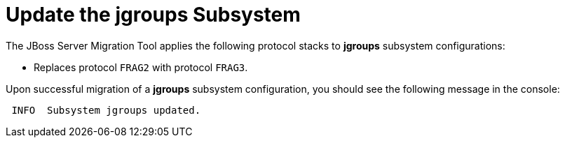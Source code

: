 = Update the jgroups Subsystem

The JBoss Server Migration Tool applies the following protocol stacks to *jgroups* subsystem configurations:

* Replaces protocol `FRAG2` with protocol `FRAG3`.

Upon successful migration of a *jgroups* subsystem configuration, you should see the following message in the console:

[source,options="nowrap"]
----
 INFO  Subsystem jgroups updated.
----
